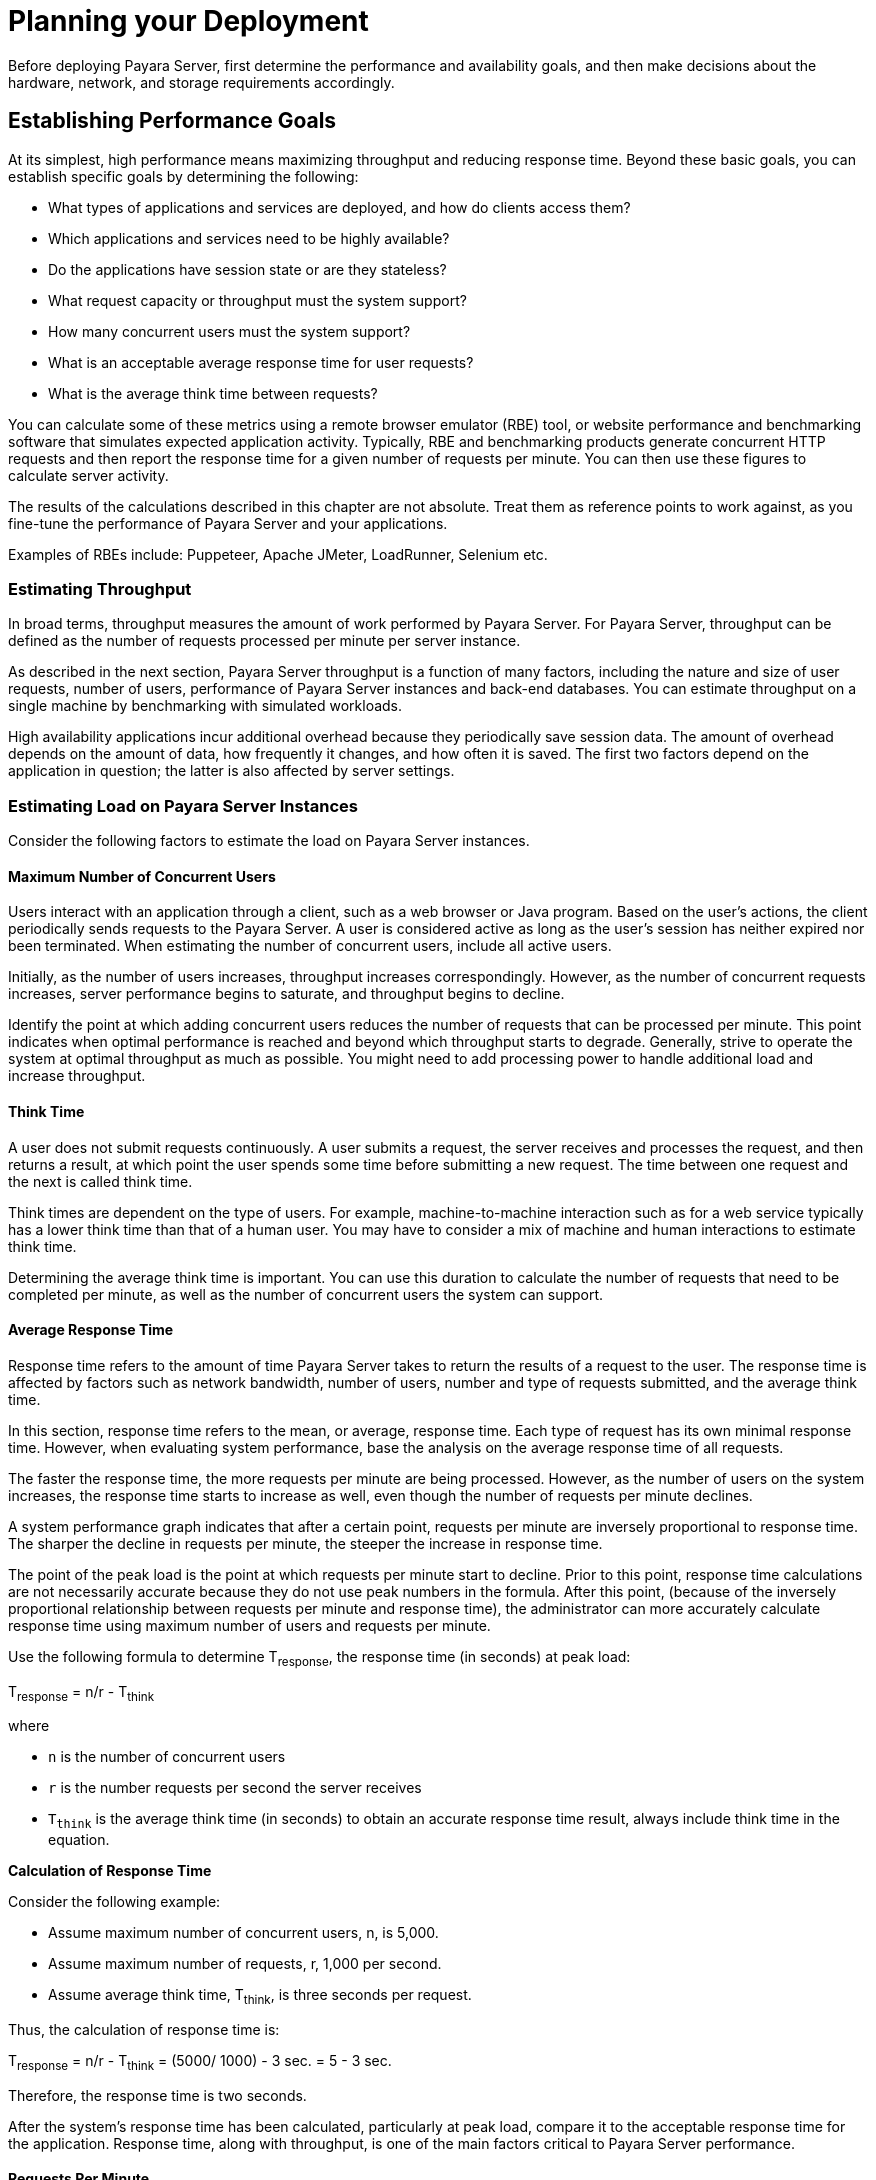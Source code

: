 [[planning-your-deployment]]
= Planning your Deployment

Before deploying Payara Server, first determine the performance and availability goals, and then make decisions about the hardware, network, and storage requirements accordingly.

[[establishing-performance-goals]]
== Establishing Performance Goals

At its simplest, high performance means maximizing throughput and reducing response time. Beyond these basic goals, you can establish specific goals by determining the following:

* What types of applications and services are deployed, and how do clients access them?
* Which applications and services need to be highly available?
* Do the applications have session state or are they stateless?
* What request capacity or throughput must the system support?
* How many concurrent users must the system support?
* What is an acceptable average response time for user requests?
* What is the average think time between requests?

You can calculate some of these metrics using a remote browser emulator (RBE) tool, or website performance and benchmarking software that simulates expected application activity. Typically, RBE and benchmarking products generate concurrent HTTP requests and then report the response time for a given number of requests per minute. You can then use these figures to calculate server activity.

The results of the calculations described in this chapter are not absolute. Treat them as reference points to work against, as you fine-tune the performance of Payara Server and your applications.

Examples of RBEs include: Puppeteer, Apache JMeter, LoadRunner, Selenium etc.

[[establishing-availability-goals]]

[[estimating-throughput]]
=== Estimating Throughput

In broad terms, throughput measures the amount of work performed by Payara Server. For Payara Server, throughput can be defined as the number of requests processed per minute per server instance.

As described in the next section, Payara Server throughput is a function of many factors, including the nature and size of user requests, number of users, performance of Payara Server instances and back-end databases. You can estimate throughput on a single machine by benchmarking with simulated workloads.

High availability applications incur additional overhead because they periodically save session data. The amount of overhead depends on the amount of data, how frequently it changes, and how often it is saved. The first two factors depend on the application in question; the latter is also affected by server settings.

[[estimating-load-on-payara-server-instances]]
=== Estimating Load on Payara Server Instances

Consider the following factors to estimate the load on Payara Server instances.

[[maximum-number-of-concurrent-users]]
==== *Maximum Number of Concurrent Users*

Users interact with an application through a client, such as a web browser or Java program. Based on the user's actions, the client periodically sends requests to the Payara Server. A user is considered active as long as the user's session has neither expired nor been terminated. When estimating the number of concurrent users, include all active users.

Initially, as the number of users increases, throughput increases correspondingly. However, as the number of concurrent requests increases, server performance begins to saturate, and throughput begins to decline.

Identify the point at which adding concurrent users reduces the number of requests that can be processed per minute. This point indicates when optimal performance is reached and beyond which throughput starts to degrade. Generally, strive to operate the system at optimal throughput as much as possible. You might need to add processing power to handle additional load and increase throughput.

[[think-time]]
==== *Think Time*

A user does not submit requests continuously. A user submits a request, the server receives and processes the request, and then returns a result, at which point the user spends some time before submitting a new request. The time between one request and the next is called think time.

Think times are dependent on the type of users. For example, machine-to-machine interaction such as for a web service typically has a lower think time than that of a human user. You may have to consider a mix of machine and human interactions to estimate think time.

Determining the average think time is important. You can use this duration to calculate the number of requests that need to be completed per minute, as well as the number of concurrent users the system can support.

[[average-response-time]]
==== *Average Response Time*

Response time refers to the amount of time Payara Server takes to return the results of a request to the user. The response time is affected by factors such as network bandwidth, number of users, number and type of requests submitted, and the average think time.

In this section, response time refers to the mean, or average, response time. Each type of request has its own minimal response time. However, when evaluating system performance, base the analysis on the average response time of all requests.

The faster the response time, the more requests per minute are being processed. However, as the number of users on the system increases, the response time starts to increase as well, even though the number of requests per minute declines.

A system performance graph indicates that after a certain point, requests per minute are inversely proportional to response time. The sharper the decline in requests per minute, the steeper the increase in response time.

The point of the peak load is the point at which requests per minute start to decline. Prior to this point, response time calculations are not necessarily accurate because they do not use peak numbers in the formula. After this point, (because of the inversely proportional relationship between requests per minute and response time), the administrator can more accurately calculate response time using maximum number of users and requests per minute.

Use the following formula to determine T~response~, the response time (in seconds) at peak load:

T~response~ = n/r - T~think~

where

* `n` is the number of concurrent users
* `r` is the number requests per second the server receives
* `T~think~` is the average think time (in seconds) to obtain an accurate response time result, always include think time in the equation.

*Calculation of Response Time*

Consider the following example:

* Assume maximum number of concurrent users, n, is 5,000.
* Assume maximum number of requests, r,  1,000 per second.
* Assume average think time, T~think~, is three seconds per request.

Thus, the calculation of response time is:

T~response~ = n/r - T~think~ = (5000/ 1000) - 3 sec. = 5 - 3 sec.

Therefore, the response time is two seconds.

After the system's response time has been calculated, particularly at peak load, compare it to the acceptable response time for the application. Response time, along with throughput, is one of the main factors critical to Payara Server performance.

[[requests-per-minute]]
==== *Requests Per Minute*

If you know the number of concurrent users at any given time, the response time of their requests, and the average user think time, then you can calculate the number of requests per minute. Typically, start by estimating the number of concurrent users that are on the system.

For example, after running website performance software, the administrator concludes that the average number of concurrent users submitting requests on an online banking website is `3,000`. This number depends on the number of users who have signed up to be members of the online bank, their banking transaction behavior, the time of the day or week they choose to submit requests, and so on.

Therefore, knowing this information enables you to use the requests per minute formula described in this section to calculate how many requests per minute your system can handle for this user base. Since requests per minute and response time become inversely proportional at peak load, decide if fewer requests per minute is acceptable as a trade-off for better response time, or alternatively, if a slower response time is acceptable as a trade-off for more requests per minute.

Experiment with the requests per minute and response time thresholds that are acceptable as a starting point for fine-tuning system performance. Thereafter, decide which areas of the system require adjustment.

Solving for `r` in the equation in the previous section gives:

r = n/(T~response~ + T~think~)

*Calculation of Requests Per Second*

Consider the following example:

* n = 2,800 concurrent users
* T~response~ = 1 (one second per request average response time)
* T~think~ = 3, (three seconds average think time)

The calculation for the number of requests per second is:

----
r = 2800 / (1+3) = 700
----

Therefore, the number of requests per second is 700 and the number of requests per minute is 42000.

[[planning-the-network-configuration]]
== Planning the Network Configuration

When planning how to integrate the Payara Server into the network, estimate the bandwidth requirements and plan the network in such a way that it can meet users' performance requirements.


[[estimating-bandwidth-requirements]]
=== Estimating Bandwidth Requirements

To decide on the desired size and bandwidth of the network, first determine the network traffic and identify its peak. Check if there is a particular hour, day of the week, or day of the month when overall volume peaks, and then determine the duration of that peak.

During peak load times, the number of packets in the network is at its highest level. In general, if you design for peak load, scale your system with the goal of handling 100 percent of peak volume. Bear in mind, however, that any network behaves unpredictably and that despite your scaling efforts, it might not always be able to handle 100 percent of peak volume.

For example, assume that at peak load, five percent of users occasionally do not have immediate network access when accessing applications deployed on Payara Server. Of that five percent, estimate how many users retry access after the first attempt. Again, not all of those users might get through, and of that unsuccessful portion, another percentage will retry. As a result, the peak appears longer because peak use is spread out over time as users continue to attempt access.

[[calculating-bandwidth-required]]
=== Calculating Bandwidth Required

//TODO - Some of these calculations may be out of date

Based on the calculations made in xref:Technical Documentation/Payara Server Documentation/Deployment Planning/planning.adoc#establishing-performance-goals[Establishing Performance Goals], determine the additional bandwidth required for deploying Payara Server at your site.

Depending on the method of access (T-1 lines, ADSL, cable modem, and so on), calculate the amount of increased bandwidth required to handle your estimated load. For example, suppose your site uses T-1 or higher-speed T-3 lines. Given their bandwidth, estimate how many lines are needed on the network, based on the average number of requests generated per second at your site and the maximum peak load. Calculate these figures using a website analysis and monitoring tool.

*Calculation of Bandwidth Required*

A single T-1 line can handle 1.544 Mbps. Therefore, a network of four T-1 lines can handle approximately 6 Mbps of data. Assuming that the average HTML page sent back to a client is 30 kilobytes (KB), this network of four T-1 lines can handle the following traffic per second:

6,176,000 bits/10 bits = 772,000 bytes per second

772,000 bytes per second/30 KB = approximately 25 concurrent response pages per second.

With traffic of 25 pages per second, this system can handle 90,000 pages per hour (25 x 60 seconds x 60 minutes), and therefore 2,160,000 pages per day maximum, assuming an even load throughout the day. If the maximum peak load is greater than this, increase the bandwidth accordingly.

[[estimating-peak-load]]
=== Estimating Peak Load

Having an even load throughout the day is probably not realistic. You need to determine when the peak load occurs, how long it lasts, and what percentage of the total load is the peak load.

*Calculation of Peak Load*

If the peak load lasts for two hours and takes up 30 percent of the total load of 2,160,000 pages, this implies that 648,000 pages must be carried over the T-1 lines during two hours of the day.

Therefore, to accommodate peak load during those two hours, increase the number of T-1 lines according to the following calculations:

648,000 pages/120 minutes = 5,400 pages per minute

5,400 pages per minute/60 seconds = 90 pages per second

If four lines can handle 25 pages per second, then approximately four times that many pages requires four times that many lines, in this case 16 lines. The 16 lines are meant for handling the realistic maximum of a 30 percent peak load. Obviously, the other 70 percent of the load can be handled throughout the rest of the day by these many lines.

[[planning-for-availability]]
== Planning for Availability

[[rightsizing-availability]]
=== Rightsizing Availability

To plan availability of systems and applications, assess the availability needs of the user groups that access different applications. For example, external fee-paying users and business partners often have higher quality of service (QoS) expectations than internal users. Thus, it may be more acceptable to internal users for an application feature, application, or server to be unavailable than it would be for paying external customers.

There is an increasing cost and complexity to mitigating against decreasingly probable events. At one end of the continuum, a simple load-balanced cluster can tolerate localized application, middleware, and hardware failures. At the other end of the scale, geographically distinct clusters can mitigate against major catastrophes affecting the entire data center.

To realize a good return on investment, it often makes sense to identify availability requirements of features within an application. For example, it may not be acceptable for an insurance quotation system to be unavailable (potentially turning away new business), but brief unavailability of the account management function (where existing customers can view their current coverage) is unlikely to turn away existing customers.

[[using-clusters-to-improve-availability]]
=== Using Clusters to Improve Availability

At the most basic level, a cluster is a group of Payara Server clients as a single instance. This provides horizontal scalability as well as higher availability than a single instance on a single machine. The ORB and integrated JMS brokers also perform load balancing to Payara Server clusters. If an instance fails, becomes unavailable (due to network faults), or becomes unresponsive, requests are redirected only to existing, available machines.

[[adding-redundancy-to-the-system]]
=== Adding Redundancy to the System

One way to achieve high availability is to add hardware and software redundancy to the system. When one unit fails, the redundant unit takes over. This is also referred to as fault tolerance. In general, to maximize high availability, determine and remove every possible point of failure in the system.

[[identifying-failure-classes]]
==== *Identifying Failure Classes*

The level of redundancy is determined by the failure classes (types of failure) that the system needs to tolerate. Some examples of failure classes are:

* System process
* Machine
* Power supply
* Disk
* Network failures
* Building fires or other preventable disasters
* Unpredictable natural catastrophes

Duplicated system processes tolerate single system process failures, as well as single machine failures. Attaching the duplicated mirrored (paired) machines to different power supplies tolerates single power failures. By keeping the mirrored machines in separate buildings, a single-building fire can be tolerated. By keeping them in separate geographical locations, natural catastrophes like earthquakes can be tolerated.

[[planning-failover-capacity]]
==== *Planning Failover Capacity*

Failover capacity planning implies deciding how many additional servers and processes you need to add to the Payara Server deployment so that in the event of a server or process failure, the system can seamlessly recover data and continue processing. If your system gets overloaded, a process or server failure might result, causing response time degradation or even total loss of service. Preparing for such an occurrence is critical to successful deployment.

To maintain capacity, especially at peak loads, add spare machines running Payara Server instances to the existing deployment.

For example, consider a system with two machines running one Payara Server instance each. Together, these machines handle a peak load of 300 requests per second. If one of these machines becomes unavailable, the system will be able to handle only 150 requests, assuming an even load distribution between the machines. Therefore, half the requests during peak load will not be served.

[[design-decisions]]
== Design Decisions

Design decisions include whether you are designing the system for peak or steady-state load, the number of machines in various roles and their sizes, and the size of the administration thread pool.

[[designing-for-peak-or-steady-state-load]]
=== Designing for Peak or Steady State Load

In a typical deployment, there is a difference between steady state and peak workloads:

* If the system is designed to handle peak load, it can sustain the expected maximum load of users and requests without degrading response time. This implies that the system can handle extreme cases of expected system load. If the difference between peak load and steady state load is substantial, designing for peak loads can mean spending money on resources that are often idle.
* If the system is designed to handle steady state load, it does not have all the resources required to handle the expected peak load. Thus, the system has a slower response time when peak load occurs.

How often the system is expected to handle peak load will determine whether you want to design for peak load or for steady state.

If peak load occurs often (let's say, several times per day), it may be worthwhile to expand capacity to handle it. If the system operates at steady state 90 percent of the time, and at peak only 10 percent of the time, then it may be preferable to deploy a system designed around steady state load. This implies that the system's response time will be slower only 10 percent of the time. Decide if the frequency or duration of time that the system operates at peak justifies the need to add resources to the system.

[[system-sizing]]
=== System Sizing

Based on the load on the Payara Server instances and failover requirements, you can determine the number of applications server instances (hosts) needed. Evaluate your environment on the basis of the factors explained in xref:Technical Documentation/Payara Server Documentation/Deployment Planning/planning.adoc#estimating-load-on-payara-server-instances[Estimating Load on Payara Server Instances] to each Payara Server instance, although each instance can use more than one Central Processing Unit (CPU).

[[sizing-the-administration-thread-pool]]
=== Sizing the Administration Thread Pool

The default `admin-thread-pool` size of 50 should be adequate for most cluster deployments. If you have unusually large clusters, you may need to increase this thread pool size. In this case, set the `max-thread-pool-size` attribute to the number of instances in your largest cluster, but not larger than the number of incoming synchronization requests that the DAS can handle.

[[planning-message-queue-broker-deployment]]
== Planning Message Queue Broker Deployment

The Jakarta Messaging (JMS) API is a messaging standard that allows Jakarta EE applications and components to create, send, receive, and read messages. It enables distributed communication that is loosely coupled, reliable, and asynchronous. Message Queue, which implements JMS, is integrated with Payara Server, enabling you to create components that send and receive JMS messages, including message-driven beans (MDBs).

Message Queue is integrated with Payara Server using a resource adapter also known as a connector module. A resource adapter is a Jakarta EE component defined according to the Jakarta Connectors (JCA) Specification. This specification defines a standardized way in which application servers such as Payara Server can integrate with enterprise information systems such as JMS providers. Payara Server includes a resource adapter that integrates with its own JMS provider, Message Queue. To use a different JMS provider, you must obtain and deploy a suitable resource adapter that is designed to integrate with it.

Creating a JMS resource in Payara Server using the Administration Console creates a  reconfigured connector resource that uses the Message Queue resource adapter. To create JMS Resources that use any other resource adapter (including `GenericJMSRA`), you must create them under the Connectors node in the Administration Console.

In addition to using resource adapter APIs, Payara Server uses additional Message Queue APIs to provide better integration with Message Queue. This tight integration enables features such as connector failover, load balancing of outbound connections, and load balancing of inbound messages to MDBs. These features enable you to make messaging traffic fault-tolerant and highly available.

[[multi-broker-clusters]]
=== Multi-Broker Clusters

Message Queue supports using multiple interconnected broker instances known as a broker cluster. With broker clusters, client connections are distributed across all the brokers in the cluster. Clustering provides horizontal scalability and improves availability.

A single message broker scales to about eight CPUs and provides sufficient throughput for typical applications. If a broker process fails, it is automatically restarted. However, as the number of clients connected to a broker increases, and as the number of messages being delivered increases, a broker will eventually exceed limitations such as number of file descriptors and memory.

Having multiple brokers in a cluster rather than a single broker enables you to:

* Provide messaging services despite hardware failures on a single machine.
* Minimize downtime while performing system maintenance.
* Accommodate workgroups having different user repositories.
* Deal with firewall restrictions.

Message Queue allows you to create conventional or enhanced broker clusters. Conventional broker clusters offer service availability. Enhanced broker clusters offer both service and data availability.

In a conventional cluster, having multiple brokers does not ensure that transactions in progress at the time of a broker failure will continue on the alternate broker. Although Message Queue reestablishes a failed connection with a different broker in a cluster, transactions owned by the failed broker are not available until it restarts. Except for failed in-progress transactions, user applications can continue on the failed-over connection. Service failover is thus ensured.

In an enhanced cluster, transactions and persistent messages owned by the failed broker are taken over by another running broker in the cluster and non-prepared transactions are rolled back. Data failover is ensured for prepared transactions and persisted messages.

[[master-broker-and-client-synchronization-for-conventional-clusters]]
==== *Master Broker and Client Synchronization for Conventional Clusters*

In a configuration for a conventional broker cluster, each destination is replicated on all the brokers in a cluster. Each broker knows about message consumers that are registered for destinations on all other brokers. Each broker can therefore route messages from its own directly-connected message producers to remote message consumers, and deliver messages from remote producers to its own directly-connected consumers.

In a cluster configuration, the broker to which each message producer is directly connected performs the routing for messages sent to it by that producer. Hence, a persistent message is both stored and routed by the message's home broker.

Whenever an administrator creates or destroys a destination on a broker, this information is automatically propagated to all other brokers in a cluster. Similarly, whenever a message consumer is registered with its home broker, or whenever a consumer is disconnected from its home broker—either explicitly or because of a client or network failure, or because its home broker goes down—the relevant information about the consumer is propagated throughout the cluster. In a similar fashion, information about durable subscriptions is also propagated to all brokers in a cluster.

A shared database of cluster change records can be configured as an alternative to using a master broker. For more information, "xref:ROOT:Technical Documentation/Payara Server Documentation/High Availability/jms.adoc#using-message-queue-broker-clusters-with-payara-server[Using Message Queue Broker Clusters With Payara Server]" in the Payara Server High Availability section.

[[configuring-payara-server-to-use-message-queue-brokers]]
=== Configuring Payara Server to Use Message Queue Brokers

By default, Message Queue brokers (JMS hosts) run in the same JVM as the Payara Server process. However, Message Queue brokers (JMS hosts) can be configured to run in a separate JVM from the Payara Server process. This allows multiple Payara Server instances or clusters to share the same set of Message Queue brokers.

The Payara Server's Java Message Service represents the connector module (resource adapter) for Message Queue. You can manage the Java Message Service through the Administration Console or the `asadmin` command-line utility.

In Payara Server, a JMS host refers to a Message Queue broker. The Payara Server's Java Message Service configuration contains a JMS Host List (also called AddressList) that contains all the JMS hosts that will be used.

[[java-message-service-type]]
==== *Java Message Service Type*

There are three types of integration between Payara Server and Message Queue brokers: `embedded`, `local`, and `remote`. You can set this type attribute on the Administration Console's Java Message Service page.

[[embedded-java-message-service]]
=== Embedded Java Message Service

If the Type attribute is `EMBEDDED`, Payara Server and the JMS broker are co-located in the same virtual machine. The JMS Service is started in-process and managed by Payara Server. In `EMBEDDED` mode, JMS operations on stand-alone server instances bypass the networking stack, which leads to performance optimization. The `EMBEDDED` type is most suitable for stand-alone Payara Server instances. `EMBEDDED` mode is not supported for enhanced broker clusters and not recommended for production environments.

With the `EMBEDDED` type, use the *Start Arguments* attribute to specify Message Queue broker startup parameters.

With the `EMBEDDED` type, make sure the Java heap size is large enough to allow Payara Server and Message Queue to run in the same virtual machine.

[[local-java-message-service]]
==== *Local Java Message Service*

If the Type attribute is `LOCAL`, Payara Server starts and stops the Message Queue broker. When Payara Server starts up, it starts the Message Queue broker specified as the Default JMS host. Likewise, when the Payara Server instance shuts down, it shuts down the Message Queue broker. The `LOCAL` type is most suitable for use with enhanced broker clusters, and for other cases where the administrator prefers the use of separate JVMs.

With the `LOCAL` type, use the *Start Arguments* attribute to specify Message Queue broker startup parameters.

[[remote-java-message-service]]
==== *Remote Java Message Service*

If the Type attribute is `REMOTE`, Payara Server uses an externally configured broker or broker cluster. In this case, you must start and stop Message Queue brokers separately from Payara Server, and use Message Queue tools to configure and tune the broker or broker cluster. The `REMOTE` type is most suitable for brokers running on different machines from the server instances (to share the load among more machines or for higher availability), or for using a different number of brokers and server instances.

With the `REMOTE` type, you must specify Message Queue broker startup parameters using the Message Queue tools. The *Start Arguments* attribute is ignored.

[[managing-jms-with-the-administration-console]]
==== *Managing JMS with the Administration Console*

In the Administration Console, you can set JMS properties using the Java Message Service node for a particular configuration. You can set properties such as *Reconnect Interval* and *Reconnect Attempts*. For more information, see "xref:Technical Documentation/Payara Server Documentation/General Administration/jms.adoc#administering-the-java-message-service-jms[Administering the Java Message Service (JMS)]" in the Payara Server General Administration section.

The JMS Hosts node under the Java Message Service node contains a list of JMS hosts. You can add and remove hosts from the list. For each host, you can set the host name, port number, and the administration username and password. By default, the JMS Hosts list contains one Message Queue broker, called `default_JMS_host`, that represents the local Message Queue broker integrated with Payara Server.

In `REMOTE` mode, configure the JMS Hosts list to contain all the Message Queue brokers in the cluster. For example, to set up a cluster containing three Message Queue brokers, add a JMS host within the Java Message Service for each one. Message Queue clients use the configuration information in the Jakarta Messaging system to communicate with the Message Queue broker.

[[managing-jms-with-asadmin]]
==== *Managing JMS with asadmin*

In addition to the Administration Console, you can use the `asadmin` command-line utility to manage the Java Message Service and JMS hosts. Use the following `asadmin` commands:

* Configuring Java Message Service attributes: `asadmin set`
* Managing JMS hosts:
** `asadmin create-jms-host`
** `asadmin delete-jms-host`
** `asadmin list-jms-hosts`

* Managing JMS resources:
** `asadmin create-jms-resource`
** `asadmin delete-jms-resource`
** `asadmin list-jms-resources`

[[default-jms-host]]
==== *Default JMS Host*

You can specify the default JMS Host in the Administration Console Java Message Service page. If the Java Message Service type is `LOCAL`, Payara Server starts the default JMS host when the Payara Server instance starts. If the Java Message Service type is `EMBEDDED`, the default JMS host is started lazily when needed.

In `REMOTE` mode, to use a Message Queue broker cluster, delete the default JMS host, then add all the Message Queue brokers in the cluster as JMS hosts. In this case, the default JMS host becomes the first JMS host in the JMS host list.

You can also explicitly set the default JMS host to one of the JMS hosts. When the Payara Server uses a Message Queue cluster, the default JMS host executes Message Queue-specific commands. For example, when a physical destination is created for a Message Queue broker cluster, the default JMS host executes the command to create the physical destinations, but all brokers in the cluster use the physical destination.

[[example-deployment-scenarios]]
=== Example Deployment Scenarios

To accommodate your messaging needs, modify the Java Message Service and JMS host list to suit your deployment, performance, and availability needs. The following sections describe some typical scenarios.

For best availability, deploy Message Queue brokers and Payara Servers on different machines, if messaging needs are not just with Payara Server. Another option is to run a Payara Server instance and a Message Queue broker instance on each machine until there is sufficient messaging capacity.

[[default-deployment]]
=== Default Deployment

Installing the Payara Server automatically creates a domain administration server (DAS). By default, the Java Message Service type for the DAS is `EMBEDDED`. So, starting the DAS also starts its default Message Queue broker.

Creating a new domain also creates a new broker. By default, when you add a stand-alone server instance or a cluster to the domain, its Java Message Service is configured as `EMBEDDED` and its default JMS host is the broker started by the DAS.

[[using-a-message-queue-broker-cluster-with-a-payara-server-cluster]]
==== *Using a Message Queue Broker Cluster with a Payara Server Cluster*

In `EMBEDDED` or `LOCAL` mode, when a Payara Server is configured, a Message Queue broker cluster is autoconfigured with each Payara Server instance associated with a Message Queue broker instance.

In `REMOTE` mode, to configure a Payara Server cluster to use a Message Queue broker cluster, add all the Message Queue brokers as JMS hosts in the Payara Server's Java Message Service. Any JMS connection factories created and MDBs deployed then uses the JMS configuration specified.

[[specifying-an-application-specific-message-queue-broker-cluster]]
==== *Specifying an Application-Specific Message Queue Broker Cluster*

In some cases, an application may need to use a different Message Queue broker cluster than the one used by the Payara Server cluster. To do so, use the `AddressList` property of a JMS connection factory or the `activation-config` element in an MDB deployment descriptor to specify the Message Queue broker cluster.

For more information about configuring connection factories, see "xref:Technical Documentation/Payara Server Documentation/General Administration/jms.adoc#administering-jms-connection-factories-and-destinations[Administering JMS Connection Factories and Destinations]" in the Payara Server Administration section. For more information about MDBs, see "xref:ROOT:Technical Documentation/Application Development/ejb.adoc#using-message-driven-beans[Using Message-Driven Beans]" in the Payara Server Application Development section.

[[application-clients]]
==== *Application Clients*

When an application client or standalone application accesses a JMS administered object for the first time, the client JVM retrieves the Java Message Service configuration from the server. Furthermore, changes to the JMS service will not be available to the client JVM until it is restarted.
